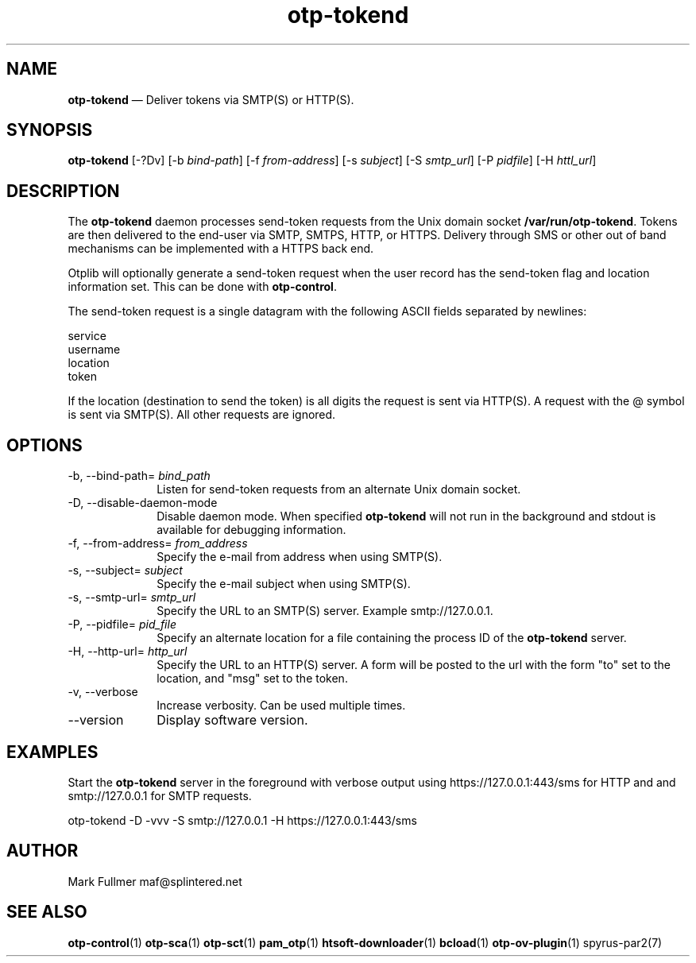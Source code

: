 ...\" $Header: /usr/src/docbook-to-man/cmd/RCS/docbook-to-man.sh,v 1.3 1996/06/17 03:36:49 fld Exp $
...\"
...\"	transcript compatibility for postscript use.
...\"
...\"	synopsis:  .P! <file.ps>
...\"
.de P!
\\&.
.fl			\" force out current output buffer
\\!%PB
\\!/showpage{}def
...\" the following is from Ken Flowers -- it prevents dictionary overflows
\\!/tempdict 200 dict def tempdict begin
.fl			\" prolog
.sy cat \\$1\" bring in postscript file
...\" the following line matches the tempdict above
\\!end % tempdict %
\\!PE
\\!.
.sp \\$2u	\" move below the image
..
.de pF
.ie     \\*(f1 .ds f1 \\n(.f
.el .ie \\*(f2 .ds f2 \\n(.f
.el .ie \\*(f3 .ds f3 \\n(.f
.el .ie \\*(f4 .ds f4 \\n(.f
.el .tm ? font overflow
.ft \\$1
..
.de fP
.ie     !\\*(f4 \{\
.	ft \\*(f4
.	ds f4\"
'	br \}
.el .ie !\\*(f3 \{\
.	ft \\*(f3
.	ds f3\"
'	br \}
.el .ie !\\*(f2 \{\
.	ft \\*(f2
.	ds f2\"
'	br \}
.el .ie !\\*(f1 \{\
.	ft \\*(f1
.	ds f1\"
'	br \}
.el .tm ? font underflow
..
.ds f1\"
.ds f2\"
.ds f3\"
.ds f4\"
.ta 8n 16n 24n 32n 40n 48n 56n 64n 72n 
.TH "\fBotp-tokend\fP" "1"
.SH "NAME"
\fBotp-tokend\fP \(em Deliver tokens via SMTP(S) or HTTP(S)\&.
.SH "SYNOPSIS"
.PP
\fBotp-tokend\fP [-?Dv]  [-b\fI bind-path\fP]  [-f\fI from-address\fP]  [-s\fI subject\fP]  [-S\fI smtp_url\fP]  [-P\fI pidfile\fP]  [-H\fI httl_url\fP] 
.SH "DESCRIPTION"
.PP
The \fBotp-tokend\fP daemon processes send-token
requests from the Unix domain socket \fB/var/run/otp-tokend\fP\&.
Tokens are then delivered to the end-user via SMTP, SMTPS, HTTP, or HTTPS\&.
Delivery through SMS or other out of band mechanisms can be implemented
with a HTTPS back end\&.
.PP
Otplib will optionally generate a send-token request when the user record has
the send-token flag and location information set\&.  This can be done with
\fBotp-control\fP\&.
.PP
The send-token request is a single datagram with the following ASCII fields
separated by newlines:
.PP
.nf
service
username
location
token
.fi
.PP
If the location (destination to send the token) is all digits the request is
sent via HTTP(S)\&.  A request with the @ symbol is sent via SMTP(S)\&.  All other
requests are ignored\&.
.SH "OPTIONS"
.IP "-b, --bind-path=\fI bind_path\fP" 10
Listen for send-token requests from an alternate Unix domain socket\&.
.IP "-D, --disable-daemon-mode" 10
Disable daemon mode\&.  When specified \fBotp-tokend\fP will not
run in the background and stdout is available for debugging information\&.
.IP "-f, --from-address=\fI from_address\fP" 10
Specify the e-mail from address when using SMTP(S)\&.
.IP "-s, --subject=\fI subject\fP" 10
Specify the e-mail subject when using SMTP(S)\&.
.IP "-s, --smtp-url=\fI smtp_url\fP" 10
Specify the URL to an SMTP(S) server\&.  Example smtp://127\&.0\&.0\&.1\&.
.IP "-P, --pidfile=\fI pid_file\fP" 10
Specify an alternate location for a file containing the process ID
of the \fBotp-tokend\fP server\&.
.IP "-H, --http-url=\fI http_url\fP" 10
Specify the URL to an HTTP(S) server\&.  A form will be posted to the
url with the form "to" set to the location, and
"msg" set to the token\&.
.IP "-v, --verbose" 10
Increase verbosity\&.  Can be used multiple times\&.
.IP "--version" 10
Display software version\&.
.SH "EXAMPLES"
.PP
Start the \fBotp-tokend\fP server in the foreground with verbose
output using https://127\&.0\&.0\&.1:443/sms for HTTP and and smtp://127\&.0\&.0\&.1 for SMTP requests\&.
.PP
.nf
otp-tokend -D -vvv -S smtp://127\&.0\&.0\&.1 -H https://127\&.0\&.0\&.1:443/sms
.fi
.SH "AUTHOR"
.PP
Mark Fullmer maf@splintered\&.net
.SH "SEE ALSO"
.PP
\fBotp-control\fP(1)
\fBotp-sca\fP(1)
\fBotp-sct\fP(1)
\fBpam_otp\fP(1)
\fBhtsoft-downloader\fP(1)
\fBbcload\fP(1)
\fBotp-ov-plugin\fP(1)
spyrus-par2(7)
...\" created by instant / docbook-to-man, Sun 12 Jun 2011, 15:01
